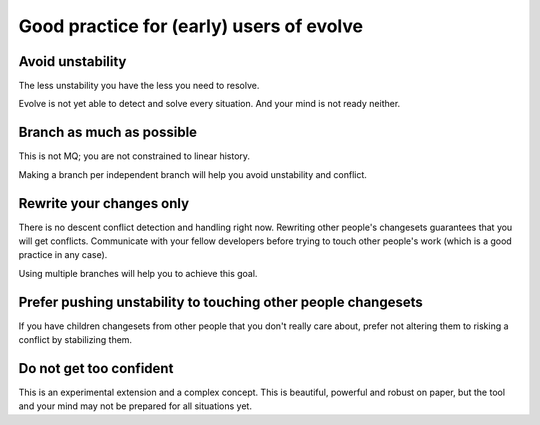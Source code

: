 .. Copyright 2011 Pierre-Yves David <pierre-yves.david@ens-lyon.org>
..                Logilab SA        <contact@logilab.fr>

-----------------------------------------
Good practice for (early) users of evolve
-----------------------------------------

Avoid unstability
-----------------

The less unstability you have the less you need to resolve.

Evolve is not yet able to detect and solve every situation. And your mind is
not ready neither.

Branch as much as possible
--------------------------

This is not MQ; you are not constrained to linear history.

Making a branch per independent branch will help you avoid unstability
and conflict.

Rewrite your changes only
-------------------------

There is no descent conflict detection and handling right now.
Rewriting other people's changesets guarantees that you will get
conflicts. Communicate with your fellow developers before trying to
touch other people's work (which is a good practice in any case).

Using multiple branches will help you to achieve this goal.

Prefer pushing unstability to touching other people changesets
--------------------------------------------------------------


If you have children changesets from other people that you don't really care
about, prefer not altering them to risking a conflict by stabilizing them.


Do not get too confident
------------------------

This is an experimental extension and a complex concept. This is beautiful,
powerful and robust on paper, but the tool and your mind may not be prepared for
all situations yet.
